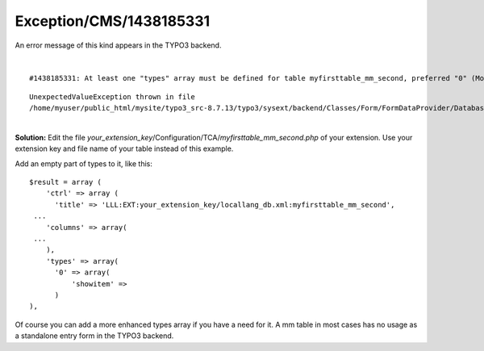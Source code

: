 .. _firstHeading:

Exception/CMS/1438185331
========================

An error message of this kind appears in the TYPO3 backend.

| 

::

      #1438185331: At least one "types" array must be defined for table myfirsttable_mm_second, preferred "0" (More information)

::

      UnexpectedValueException thrown in file
      /home/myuser/public_html/mysite/typo3_src-8.7.13/typo3/sysext/backend/Classes/Form/FormDataProvider/DatabaseRecordTypeValue.php in line 43.

| 
| **Solution:** Edit the file
  *your_extension_key*/Configuration/TCA/*myfirsttable_mm_second.php* of
  your extension. Use your extension key and file name of your table
  instead of this example.

Add an empty part of types to it, like this:

::

    $result = array (
        'ctrl' => array (
          'title' => 'LLL:EXT:your_extension_key/locallang_db.xml:myfirsttable_mm_second',
     ...
        'columns' => array(
     ...
        ),
        'types' => array(
          '0' => array(
              'showitem' => 
          )
    ),

Of course you can add a more enhanced types array if you have a need for
it. A mm table in most cases has no usage as a standalone entry form in
the TYPO3 backend.
